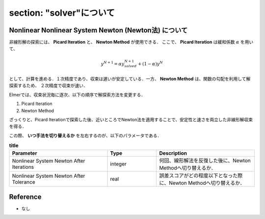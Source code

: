 ##############################################################
section: "solver"について 
##############################################################


=========================================================
Nonlinear Nonlinear System Newton (Newton法) について
=========================================================

非線形解の探索には、 **Picard Iteration** と、 **Newton Method** が使用できる．
ここで、 **Picard Iteration** は緩和係数 :math:`\alpha` を用いて、

.. math::

   y^{N+1} = \alpha y^{N+1}_{solved} + (1-\alpha) y^{N}

として、計算を進める．１次精度であり、収束は遅いが安定している．一方、 **Newton Method** は、関数の勾配を利用して解探索するため、 ２次精度で収束が速い．

Elmerでは、収束状況毎に逐次、以下の順序で解探索方法を変更する．

(1) Picard Iteration
(2) Newton Method

ざっくりと、Picard Iterationで探索した後、近いところでNewton法を適用することで、安定性と速さを両立した非線形解収束を得る．

この際、 **いつ手法を切り替えるか** を左右するのが、以下のパラメータである．


.. csv-table:: **title**
   :header: "Parameter", "Type", "Description"
   :widths: 40, 20, 40
   :width:  800px
   
   "Nonlinear System Newton After Iterations", "integer", "何回、線形解法を反復した後に、Newton Methodへ切り替えるか．"
   "Nonlinear System Newton After Tolerance", "real", "誤差スコアがどの程度以下となった際に、Newton Methodへ切り替えるか．"


=========================================================
Reference
=========================================================

* なし
